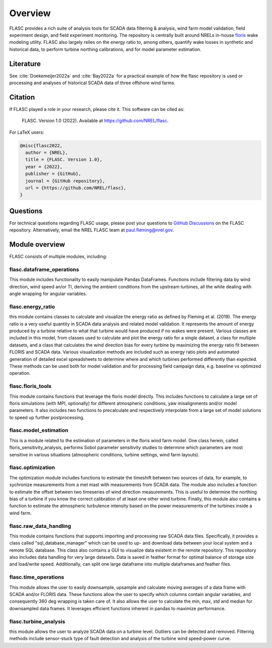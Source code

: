 Overview
--------
FLASC provides a rich suite of analysis tools for SCADA data filtering & 
analysis, wind farm model validation, field experiment design, and field 
experiment monitoring. The repository is centrally built around NRELs
in-house `floris <https://github.com/nrel/floris>`_ wake modeling utility.
FLASC also largely relies on the energy ratio to, among others, quantify wake
losses in synthetic and historical data, to perform turbine northing
calibrations, and for model parameter estimation.

Literature
==========
See :cite:`Doekemeijer2022a` and :cite:`Bay2022a` for a practical
example of how the flasc repository is used or processing and analyses of
historical SCADA data of three offshore wind farms.

    .. bibliography:: zrefs.bib
        :style: unsrt
        :filter: docname in docnames

Citation
========

If FLASC played a role in your research, please cite it. This software can be
cited as:

   FLASC. Version 1.0 (2022). Available at https://github.com/NREL/flasc.

For LaTeX users:

.. code-block:: latex

    @misc{flasc2022,
      author = {NREL},
      title = {FLASC. Version 1.0},
      year = {2022},
      publisher = {GitHub},
      journal = {GitHub repository},
      url = {https://github.com/NREL/flasc},
    }


Questions
=========
For technical questions regarding FLASC usage, please post your questions to
`GitHub Discussions <https://github.com/NREL/flasc/discussions>`_ on the
FLASC repository. Alternatively, email the NREL FLASC team at
`paul.fleming@nrel.gov <mailto:paul.fleming@nrel.gov>`_.


Module overview
=================
FLASC consists of multiple modules, including:

++++++++++++++++++++++++++
flasc.dataframe_operations
++++++++++++++++++++++++++
This module includes functionality to easily manipulate Pandas DataFrames.
Functions include filtering data by wind direction, wind speed an/or TI,
deriving the ambient conditions from the upstream turbines, all the while
dealing with angle wrapping for angular variables.

++++++++++++++++++++++++++
flasc.energy_ratio
++++++++++++++++++++++++++
this module contains classes to calculate and visualize the energy ratio as
defined by Fleming et al. (2019). The energy ratio is a very useful quantity
in SCADA data analysis and related model validation. It represents the amount
of energy produced by a turbine relative to what that turbine would have
produced if no wakes were present. Various classes are included in this model,
from classes used to calculate and plot the energy ratio for a single dataset,
a class for multiple datasets, and a class that calculates the wind direction
bias for every turbine by maximizing the energy ratio fit between FLORIS and
SCADA data. Various visualization methods are included such as energy ratio
plots and automated generation of detailed excel spreadsheets to determine
where and which turbines performed differently than expected. These methods
can be used both for model validation and for processing field campaign data,
e.g. baseline vs optimized operation.

++++++++++++++++++++++++++
flasc.floris_tools
++++++++++++++++++++++++++
This module contains functions that leverage the floris model directly. This
includes functions to calculate a large set of floris simulations (with MPI,
optionally) for different atmospheric conditions, yaw misalignments and/or
model parameters. It also includes two functions to precalculate and
respectively interpolate from a large set of model solutions to speed up
further postprocessing.

++++++++++++++++++++++++++
flasc.model_estimation
++++++++++++++++++++++++++
This is a module related to the estimation of parameters in the floris wind
farm model. One class herein, called floris_sensitivity_analysis, performs
Sobol parameter sensitivity studies to determine which parameters are most
sensitive in various situations (atmospheric conditions, turbine settings,
wind farm layouts).

++++++++++++++++++
flasc.optimization
++++++++++++++++++
The optimization module includes functions to estimate the timeshift between
two sources of data, for example, to sychronize measurements from a met mast
with measurements from SCADA data. The module also includes a function to
estimate the offset between two timeseries of wind direction measurements.
This is useful to determine the northing bias of a turbine if you know the
correct calibration of at least one other wind turbine. Finally, this module
also contains a function to estimate the atmospheric turbulence intensity
based on the power measurements of the turbines inside a wind farm.

+++++++++++++++++++++++
flasc.raw_data_handling
+++++++++++++++++++++++
This module contains functions that supports importing and processing raw
SCADA data files. Specifically, it provides a class called
"sql_database_manager" which can be used to up- and download data between
your local system and a remote SQL database. This class also contains a GUI
to visualize data existent in the remote repository. This repository also
includes data handling for very large datasets. Data is saved in feather
format for optimal balance of storage size and load/write speed.
Additionally, can split one large dataframe into multiple dataframes and
feather files.

+++++++++++++++++++++++
flasc.time_operations
+++++++++++++++++++++++
This module allows the user to easily downsample, upsample and calculate
moving averages of a data frame with SCADA and/or FLORIS data. These functions
allow the user to specify which columns contain angular variables, and
consequently 360 deg wrapping is taken care of. It also allows the user
to calculate the min, max, std and median for downsampled data frames. It
leverages efficient functions inherent in pandas to maximize performance.

+++++++++++++++++++++++
flasc.turbine_analysis
+++++++++++++++++++++++
this module allows the user to analyze SCADA data on a turbine level. Outliers
can be detected and removed. Filtering methods include sensor-stuck type of
fault detection and analysis of the turbine wind speed-power curve.

.. seealso:: `Return to table of contents <index.html>`_ 
